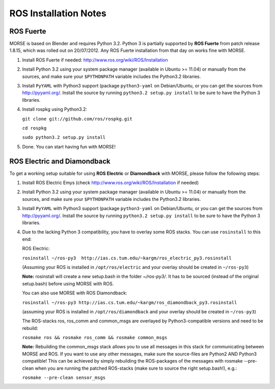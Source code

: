 ROS Installation Notes
~~~~~~~~~~~~~~~~~~~~~~

ROS Fuerte
----------

MORSE is based on Blender and requires Python 3.2. Python 3 is
partially supported by **ROS Fuerte** from patch release 1.8.15, 
which was rolled out on 20/07/2012. Any ROS Fuerte installation 
from that day on works fine with MORSE.


#. Install ROS Fuerte if needed: http://www.ros.org/wiki/ROS/Installation

#. Install Python 3.2 using your system package manager (available in Ubuntu >=
   11.04) or manually from the sources, and make sure your ``$PYTHONPATH``
   variable includes the Python3.2 libraries.

#. Install ``PyYAML`` with Python3 support (package ``python3-yaml`` on
   Debian/Ubuntu, or you can get the sources from http://pyyaml.org/. Install
   the source by running ``python3.2 setup.py install`` to be sure to have the
   Python 3 libraries.

#. Install rospkg using Python3.2:

   ``git clone git://github.com/ros/rospkg.git``
   
   ``cd rospkg``
   
   ``sudo python3.2 setup.py install``

#. Done. You can start having fun with MORSE!


ROS Electric and Diamondback
----------------------------

To get a working setup suitable for using **ROS Electric** or **Diamondback** with 
MORSE, please follow the following steps:

#. Install ROS Electric Emys (check http://www.ros.org/wiki/ROS/Installation if
   needed)

#. Install Python 3.2 using your system package manager (available in Ubuntu >=
   11.04) or manually from the sources, and make sure your ``$PYTHONPATH``
   variable includes the Python3.2 libraries.

#. Install ``PyYAML`` with Python3 support (package ``python3-yaml`` on
   Debian/Ubuntu, or you can get the sources from http://pyyaml.org/. Install
   the source by running ``python3.2 setup.py install`` to be sure to have the
   Python 3 libraries.

#. Due to the lacking Python 3 compatibility, you have to overlay some ROS
   stacks. You can use ``rosinstall`` to this end:

   ROS Electric:

   ``rosinstall ~/ros-py3  http://ias.cs.tum.edu/~kargm/ros_electric_py3.rosinstall`` 

   (Assuming your ROS is installed in ``/opt/ros/electric`` and your overlay should 
   be created in ``~/ros-py3``)
       
   **Note:** rosinstall will create a new setup.bash in the folder *~/ros-py3/*.
   It has to be sourced (instead of the original setup.bash) before using MORSE 
   with ROS.

   You can also use MORSE with ROS Diamondback:

   ``rosinstall ~/ros-py3 http://ias.cs.tum.edu/~kargm/ros_diamondback_py3.rosinstall``
 
   (assuming your ROS is installed in ``/opt/ros/diamondback`` and your overlay should 
   be created in ``~/ros-py3``) 

   The ROS-stacks ros, ros_comm and common_msgs are overlayed by Python3-compatible
   versions and need to be rebuild: 

   ``rosmake ros && rosmake ros_comm && rosmake common_msgs``

   **Note:** Rebuilding the common_msgs stack allows you to use all messages in this
   stack for communicating between MORSE and ROS. If you want to use any other
   messages, make sure the source-files are Python2 AND Python3 compatible! This
   can be achieved by simply rebuilding the ROS-packages of the messages with
   rosmake --pre-clean when you are running the patched ROS-stacks (make sure to
   source the right setup.bash!), e.g.: 

   ``rosmake --pre-clean sensor_msgs``
